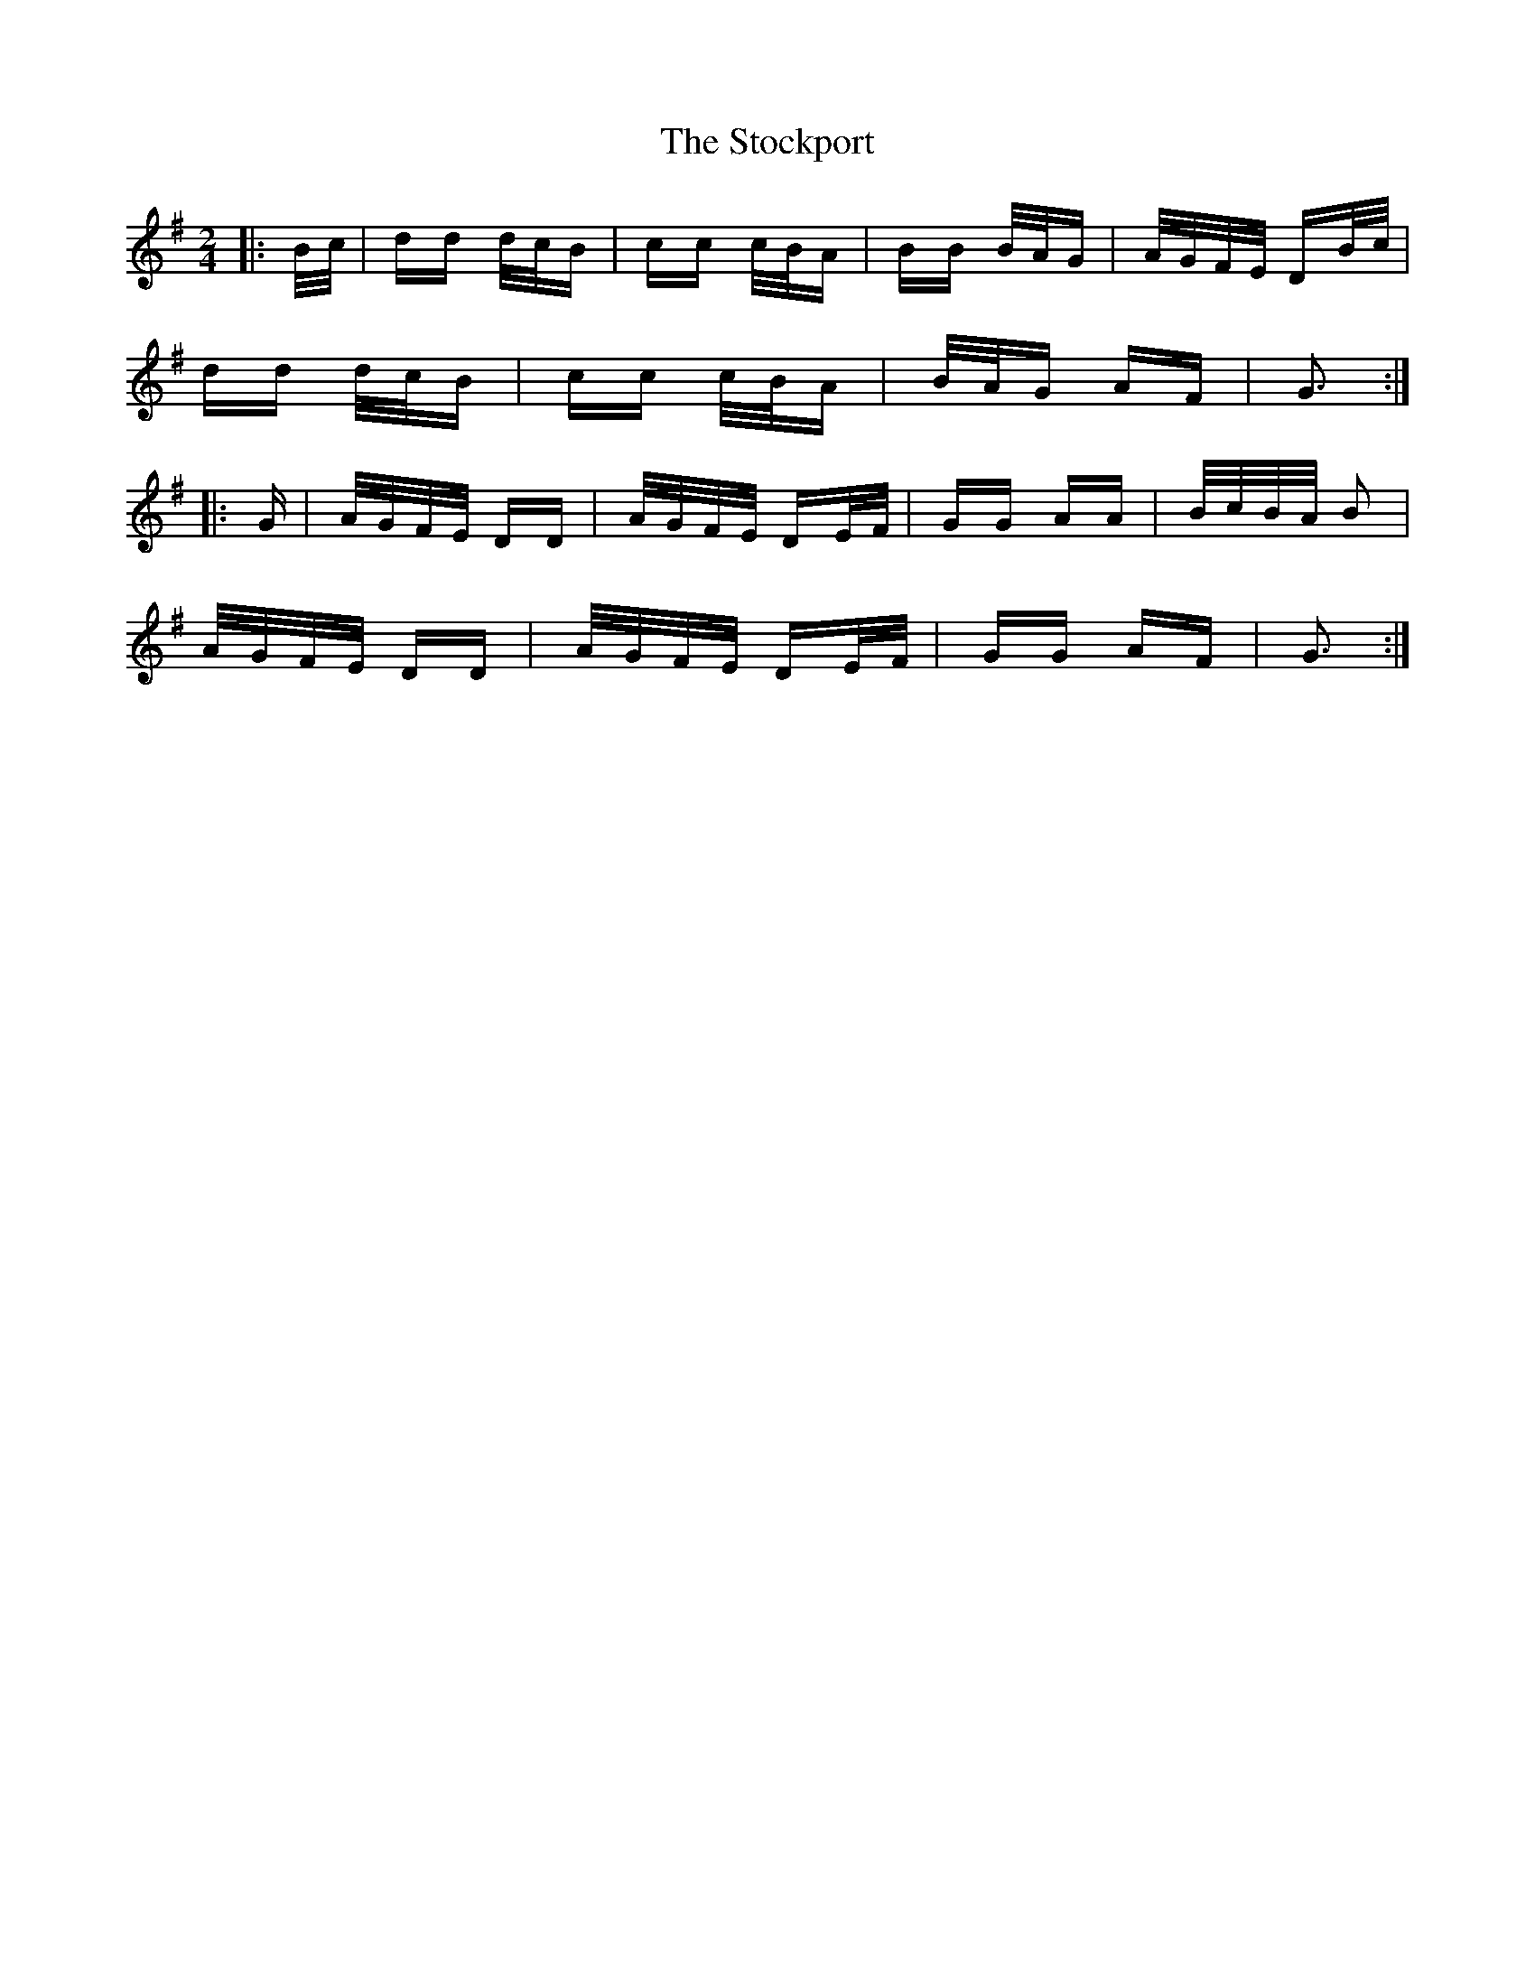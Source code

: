 X: 38565
T: Stockport, The
R: polka
M: 2/4
K: Gmajor
|:B/c/|dd d/c/B|cc c/B/A|BB B/A/G|A/G/F/E/ DB/c/|
dd d/c/B|cc c/B/A|B/A/G AF|G3:|
|:G|A/G/F/E/ DD|A/G/F/E/ DE/F/|GG AA|B/c/B/A/ B2|
A/G/F/E/ DD|A/G/F/E/ DE/F/|GG AF|G3:|

